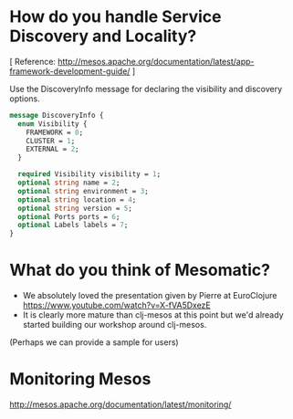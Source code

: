 # COMMENT Potential FAQs to prepare for workshop questions
#+STARTUP: indent

* How do you handle Service Discovery and Locality?

[ Reference: http://mesos.apache.org/documentation/latest/app-framework-development-guide/ ]

Use the DiscoveryInfo message for declaring the visibility and discovery options.

#+BEGIN_SRC protobuf
message DiscoveryInfo {
  enum Visibility {
    FRAMEWORK = 0;
    CLUSTER = 1;
    EXTERNAL = 2;
  }

  required Visibility visibility = 1;
  optional string name = 2;
  optional string environment = 3;
  optional string location = 4;
  optional string version = 5;
  optional Ports ports = 6;
  optional Labels labels = 7;
}
#+END_SRC


* What do you think of Mesomatic?

- We absolutely loved the presentation given by Pierre at EuroClojure https://www.youtube.com/watch?v=X-fVA5DxezE
- It is clearly more mature than clj-mesos at this point but we'd already started building our workshop around clj-mesos.

(Perhaps we can provide a sample for users)

* Monitoring Mesos

http://mesos.apache.org/documentation/latest/monitoring/
